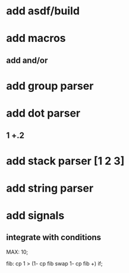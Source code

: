 * add asdf/build
* add macros
** add and/or
* add group parser
* add dot parser
** 1 +.2
* add stack parser [1 2 3]
* add string parser
* add signals
** integrate with conditions

MAX: 10;

fib: cp 1 > (1- cp fib swap 1- cp fib +) if;
